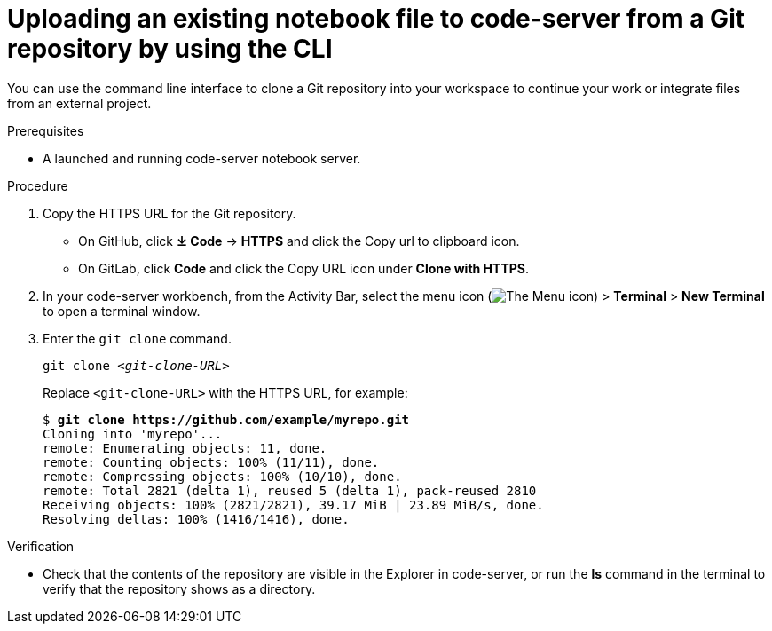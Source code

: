 :_module-type: PROCEDURE

[id='uploading-an-existing-notebook-file-to-code-server-from-a-git-repository-using-cli_{context}']
= Uploading an existing notebook file to code-server from a Git repository by using the CLI

[role='_abstract']
You can use the command line interface to clone a Git repository into your workspace to continue your work or integrate files from an external project.

.Prerequisites
* A launched and running code-server notebook server.

.Procedure
. Copy the HTTPS URL for the Git repository.
+
** On GitHub, click *&#10515; Code* -> *HTTPS* and click the Copy url to clipboard icon.
** On GitLab, click *Code* and click the Copy URL icon under *Clone with HTTPS*.
. In your code-server workbench, from the Activity Bar, select the menu icon (image:images/codeserver-menu-icon.png[The Menu icon]) > *Terminal* > *New Terminal*  to open a terminal window.
. Enter the `git clone` command.
+
[source,subs="+quotes"]
----
git clone _<git-clone-URL>_
----
+
Replace `<git-clone-URL>` with the HTTPS URL, for example:
+
[source,subs="+quotes"]
----
$ *git clone https://github.com/example/myrepo.git*
Cloning into 'myrepo'...
remote: Enumerating objects: 11, done.
remote: Counting objects: 100% (11/11), done.
remote: Compressing objects: 100% (10/10), done.
remote: Total 2821 (delta 1), reused 5 (delta 1), pack-reused 2810
Receiving objects: 100% (2821/2821), 39.17 MiB | 23.89 MiB/s, done.
Resolving deltas: 100% (1416/1416), done.
----

.Verification
* Check that the contents of the repository are visible in the Explorer in code-server, or run the *ls* command in the terminal to verify that the repository shows as a directory.

// [role="_additional-resources"]
// .Additional resources
// * TODO or delete
